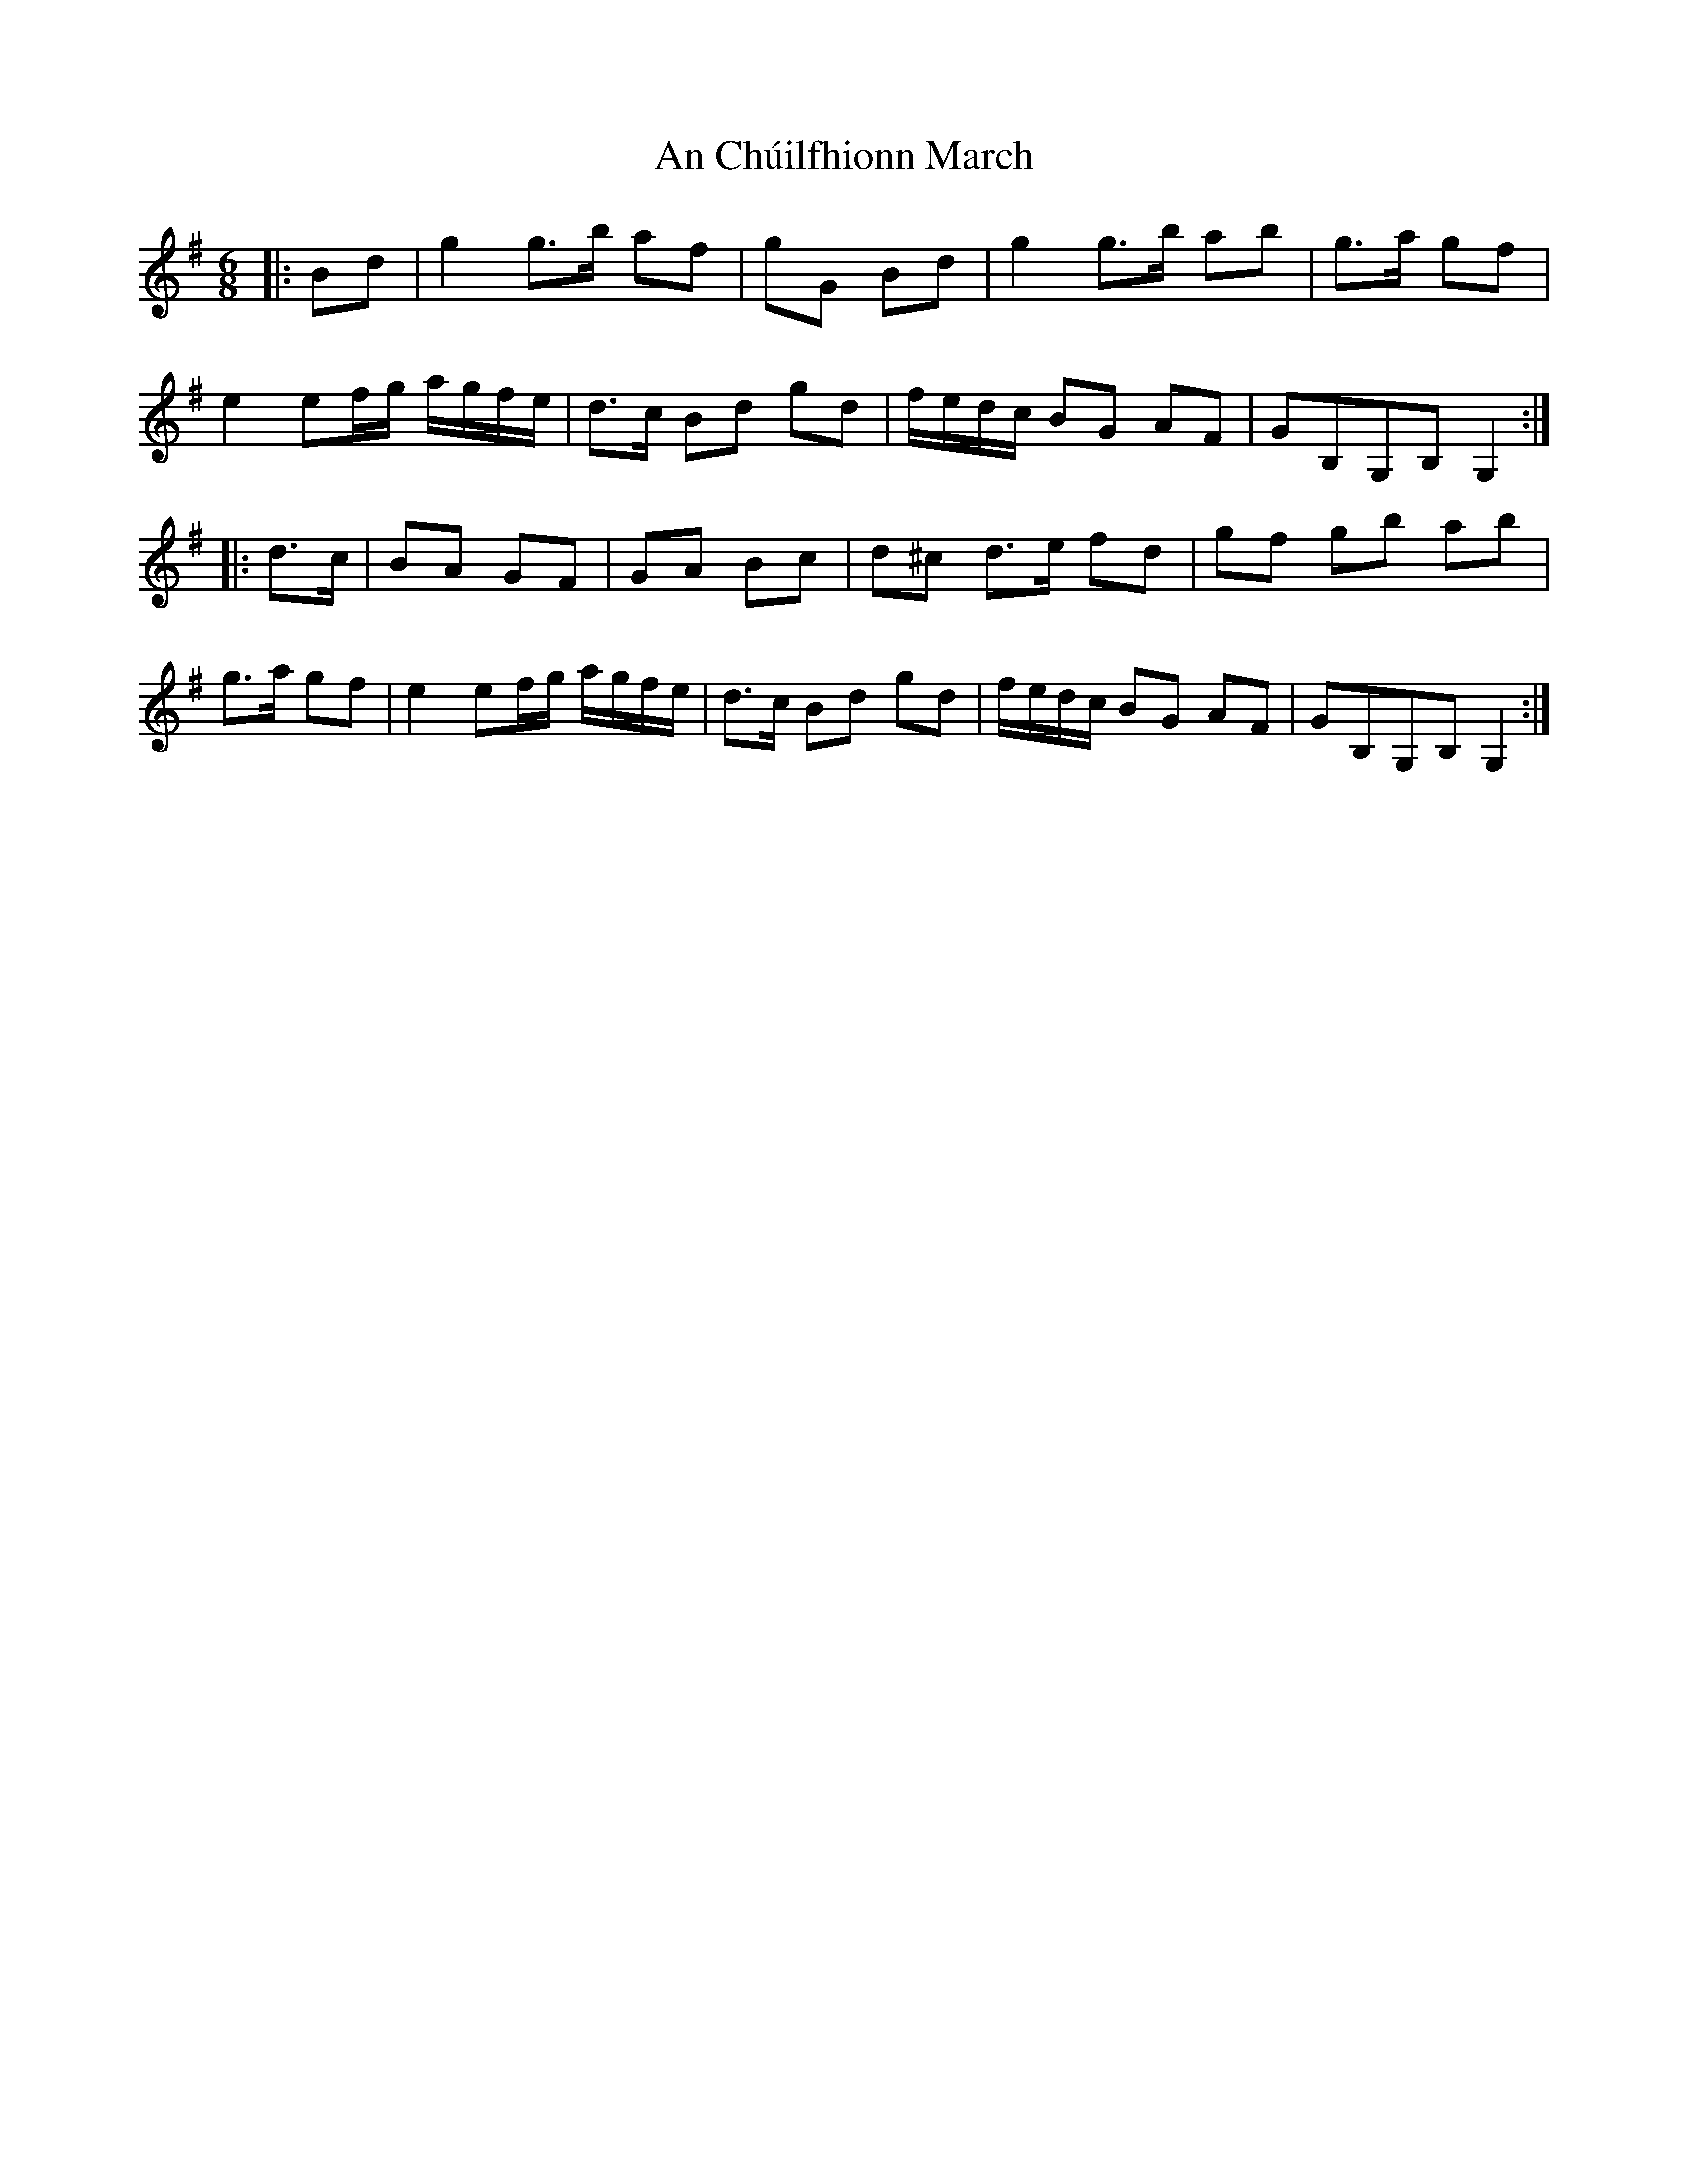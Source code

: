 X: 1169
T: An Chúilfhionn March
R: polka
M: 2/4
K: Gmajor
M:6/8
L:1/16
|:B2d2|g4g3b a2f2|g2G2 B2d2|g4g3b a2b2|g3a g2f2|
e4e2fg agfe|d3c B2d2 g2d2|fedc B2G2 A2F2|G2B,2G,2B,2 G,4:|
|:d3c|B2A2 G2F2|G2A2 B2c2|d2^c2 d3e f2d2|g2f2 g2b2 a2b2|
g3a g2f2|e4 e2fg agfe|d3c B2d2 g2d2|fedc B2G2 A2F2|G2B,2G,2B,2 G,4:|

